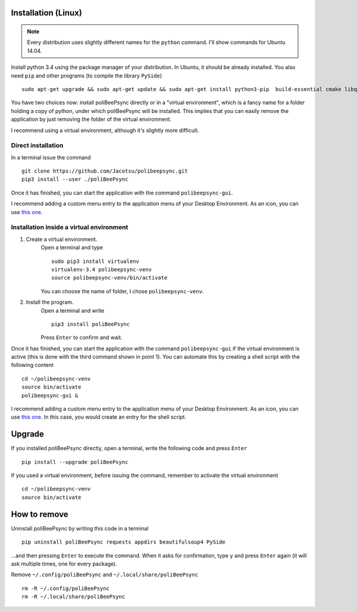 Installation (Linux)
======================

.. note:: Every distribution uses slightly different names for the
    ``python`` command. I'll show commands for Ubuntu 14.04.

Install python 3.4 using the package manager of your distribution.
In Ubuntu, it should be already installed.
You also need ``pip`` and other programs (to compile the library ``PySide``)
::
    sudo apt-get upgrade && sudo apt-get update && sudo apt-get install python3-pip  build-essential cmake libqt4-dev

You have two choices now: install poliBeePsync directly or in a "virtual
environment", which is a fancy name for a folder holding a copy of python,
under which poliBeePsync will be installed. This implies that you can easily
remove the application by just removing the folder of the virtual environment.

I recommend using a virtual environment, although it's slightly more
difficult.

Direct installation
----------------------
In a terminal issue the command
::
    git clone https://github.com/Jacotsu/polibeepsync.git
    pip3 install --user ./poliBeePsync

Once it has finished, you can start the application with the command
``polibeepsync-gui``.

I recommend adding a custom menu entry to the application menu of your
Desktop Environment. As an icon, you can use `this one <https://raw.githubusercontent.com/davethecipo/polibeepsync/master/icons/uglytheme/48x48/polibeepsync.png>`_.

Installation inside a virtual environment
------------------------------------------

1. Create a virtual environment.
    Open a terminal and type
    ::
      sudo pip3 install virtualenv
      virtualenv-3.4 polibeepsync-venv
      source polibeepsync-venv/bin/activate

    You can choose the name of folder, I chose ``polibeepsync-venv``.

2. Install the program.
    Open a terminal and write
    ::
        pip3 install poliBeePsync

    Press ``Enter`` to confirm and wait.



Once it has finished, you can start the application with the command
``polibeepsync-gui`` if the virtual environment is active (this is done with
the third command shown in point 1). You can automate this by creating a
shell script with the following content
::
    cd ~/polibeepsync-venv
    source bin/activate
    polibeepsync-gui &

I recommend adding a custom menu entry to the application menu of your
Desktop Environment. As an icon, you can use `this one <https://raw.githubusercontent.com/davethecipo/polibeepsync/master/icons/uglytheme/48x48/polibeepsync.png>`_.
In this case, you would create an entry for the shell script.


Upgrade
===========

If you installed poliBeePsync directly, open a terminal, write the following
code and press ``Enter``
::
    pip install --upgrade poliBeePsync

If you used a virtual environment, before issuing the command, remember to
activate the virtual environment
::
    cd ~/polibeepsync-venv
    source bin/activate

How to remove
====================

Uninstall poliBeePsync by writing this code in a terminal
::
    pip uninstall poliBeePsync requests appdirs beautifulsoup4 PySide

...and then pressing ``Enter`` to execute the command. When it asks for
confirmation, type ``y`` and press ``Enter`` again (it will ask multiple times,
one for every package).

Remove ``~/.config/poliBeePsync`` and ``~/.local/share/poliBeePsync``
::
    rm -R ~/.config/poliBeePsync
    rm -R ~/.local/share/poliBeePsync
